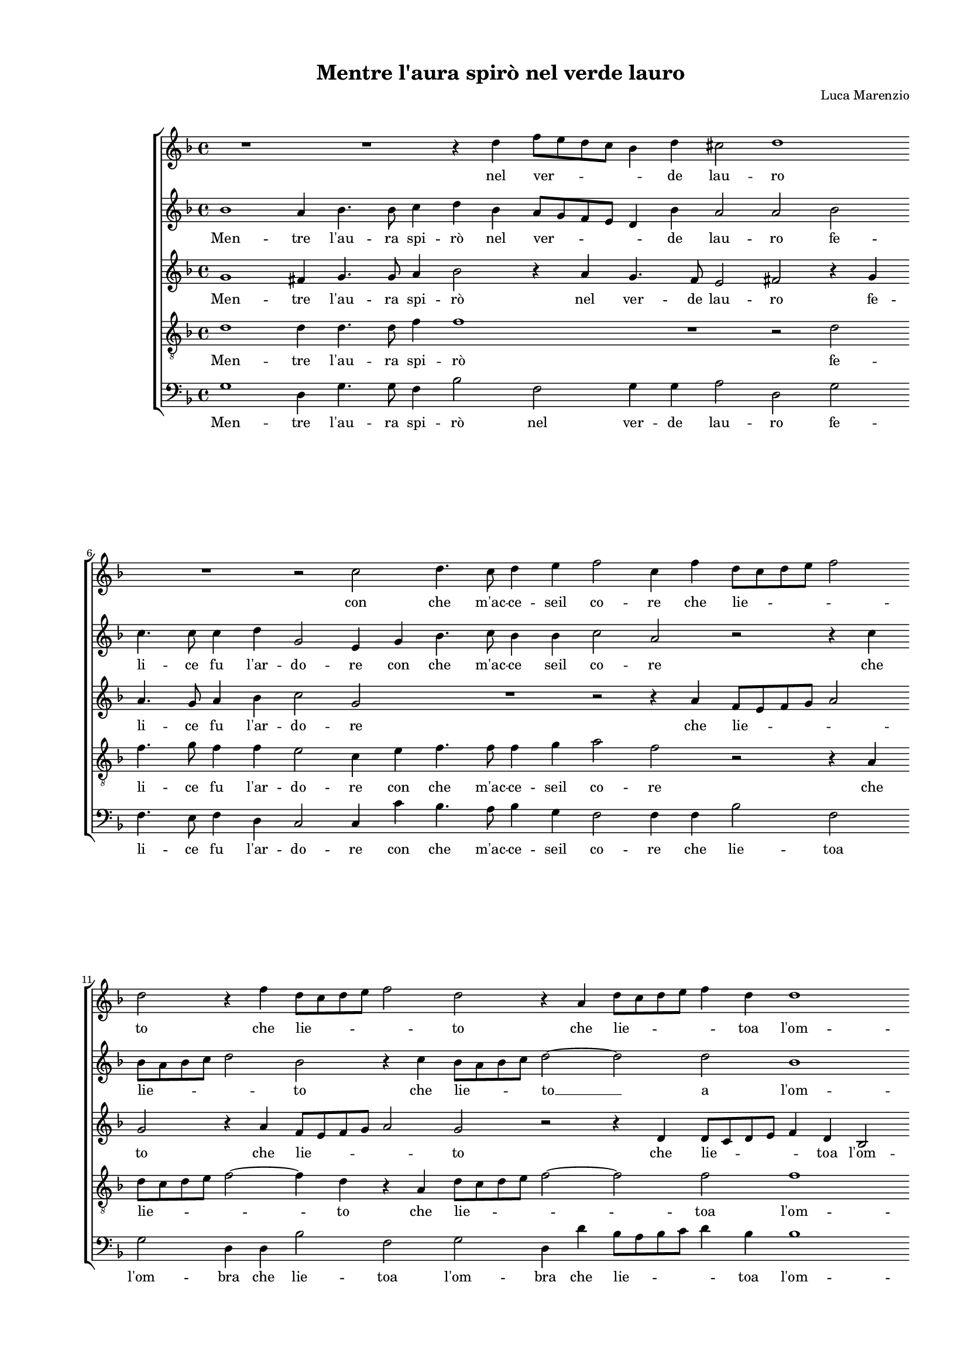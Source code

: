 
\version "2.18.2"

\header {

  composer = "Luca Marenzio"
  title = "Mentre l'aura spirò nel verde lauro"
}

#(set-global-staff-size 14.4039231496)
\paper {
  paper-width = 21.0\cm
  paper-height = 29.69\cm
  top-margin = 1.27\cm
  bottom-margin = 1.27\cm
  left-margin = 2.0\cm
  right-margin = 1.27\cm
  between-system-space = 1.53\cm
  page-top-space = 0.89\cm
}
\layout {
  \context {
    \Score
    skipBars = ##t
    autoBeaming = ##f
  }
}
PartPOneVoiceOne =  {
  \clef "treble" \key f \major \time 4/4 
  R1 \bar "dashed"
  R1 \bar "dashed"
  r4 d''4 f''8 [ e''8 d''8 c''8 ] \bar "dashed"
  bes'4 d''4 cis''2 \bar "dashed"
  d''1 \bar "dashed"
  \break | % 6
  R1 \bar "dashed"
  r2 c''2 \bar "dashed"
  d''4. c''8 d''4 e''4 \bar "dashed"
  f''2 c''4 f''4 \bar "dashed"
  d''8 [ c''8 d''8 e''8 ] f''2 \bar "dashed"
  \break | % 11
  d''2 r4 f''4 \bar "dashed"
  d''8 [ c''8 d''8 e''8 ] f''2 \bar "dashed"
  d''2 r4 a'4 \bar "dashed"
  d''8 [ c''8 d''8 e''8 ] f''4 d''4 \bar "dashed"
  d''1 \bar "dashed"
  \pageBreak | % 16
  c''1 \bar "dashed"
  c''4 d''4 e''4 f''4 \bar "dashed"
  g''4 f''8 [ e''8 ] d''4 c''8 [ bes'8 ] \bar "dashed"
  a'4 g'4 a'2 \bar "dashed"
  g'2 bes'2 ~ \bar "dashed"
  \break | % 21
  bes'2 a'2 \bar "dashed"
  a'1 \bar "dashed"
  cis''2 d''2 \bar "dashed"
  e''1 \bar "dashed"
  f''1 \bar "dashed"
  R1 \bar "dashed"
  \break | % 27
  r2 e''2 ~ \bar "dashed"
  e''2 f''2 ~ \bar "dashed"
  f''2 e''2 ~ \bar "dashed"
  e''2 d''2 ~ \bar "dashed"
  d''2 cis''2 \bar "dashed"
  d''1 ^\fermata \bar "||"
  \pageBreak | % 33
  d''1 \bar "dashed"
  r4 d''4 e''2 ~ \bar "dashed"
  e''2 f''2 ~ \bar "dashed"
  f''4 e''4 e''2 \bar "dashed"
  r4 cis''4 cis''2  \bar "dashed"
  \break | % 38
  r4 d''2 c''4 ~ \bar "dashed"
  c''4 bes'4 a'2 \bar "dashed"
  g'2 r2 \bar "dashed"
  r4 d''2 c''4 ~ \bar "dashed"
  c''4 bes'4 a'2 \bar "dashed"
  \break | % 43
  g'2 d''4 d''4 \bar "dashed"
  d''2 d''2 \bar "dashed"
  d''4 d''4 d''2 \bar "dashed"
  d''2 d''2 \bar "dashed"
  c''4. c''8 c''4 bes'4 \bar "dashed"
  \pageBreak | % 48
  a'4. bes'8 c''2 \bar "dashed"
  d''1 \bar "dashed"
  r4 d''4 d''4 e''4 \bar "dashed"
  f''2. e''8 [ d''8 ] \bar "dashed"
  cis''4 d''2 cis''4 \bar "dashed"
  \break | % 53
  d''1 \bar "dashed"
  d''1 \bar "dashed"
  e''1 ~ \bar "dashed"
  e''2 f''8 [ e''8 d''8 c''8 ] \bar "dashed"
  bes'4 bes'4 c''8 [ bes'8 a'8 g'8 ] \bar "dashed"
  \break | % 58
  f'4 f'4 f''2 \bar "dashed"
  f''1 \bar "dashed"
  d''2 r4 d''4 \bar "dashed"
  f''8 e''8 d''8 c''8 bes'2 \bar "dashed"
  a'4 d''4 f''8 e''8 d''8 c''8 \bar "dashed"
  \pageBreak | % 63
  bes'2 a'2 \bar "dashed"
  d''1 ~ \bar "dashed"
  d''1 \bar "dashed"
  r2 es''2 ~ \bar "dashed"
  es''2 d''4 c''4 \bar "dashed"
  \break | % 68
  b'1 \bar "dashed"
  bes'4 c''2 c''4 \bar "dashed"
  d''4 g''4 fis''2 \bar "dashed"
  g''2 r2 \bar "dashed"
  r4 g''4 fis''2 \bar "dashed"
  \break | % 73
  g''2 d''2 ~ \bar "dashed"
  d''2 es''2 ~ \bar "dashed"
  es''2 d''2 \bar "dashed"
  c''1 \bar "dashed"
  c''2 c''2 ~ \bar "dashed"
  \pageBreak | % 78
  c''2 d''2 ~ \bar "dashed"
  d''2 a'2 \bar "dashed"
  b'2 c''2 ~ \bar "dashed"
  c''4 bes'8 [ a'8 ] bes'2 \bar "dashed"
  c''1 ~ \bar "dashed"
  \break | % 83
  c''1 ~ \bar "dashed"
  c''1 \bar "dashed"
  r4 f''4 e''4 d''4 \bar "dashed"
  c''2 r2 \bar "dashed"
  R1 \bar "dashed"
  \break | % 88
  r4 f''4 d''4. a'8 \bar "dashed"
  f''4 f''4 d''4. a'8 \bar "dashed"
  f''2 r4 f''4 \bar "dashed"
  e''4 d''4 c''4 bes'4 \bar "dashed"
  a'1 \bar "dashed"
  \pageBreak | % 93
  a'4 f''4 d''4. a'8 \bar "dashed"
  bes'4 f''4 d''4. a'8 \bar "dashed"
  bes'1 \bar "dashed"
  r2 r4 f''4 \bar "dashed"
  \break | % 97
  d''4. a'8 f''4 d''4 \bar "dashed"
  a'4 bes'4 f'4 g'4 \bar "dashed"
  a'4 g'2 f'4  \bar "dashed"
  g'1 ^\fermata \bar "|."
}

PartPOneVoiceOneLyricsOne =  \lyricmode {
  nel ver -- \skip4 de lau --
  ro con che m'ac -- ce -- seil co -- re che lie -- \skip4
  to che lie -- \skip4 to che lie -- \skip4 toa l'om -- bra de
  l'a -- ma -- te fo -- \skip4 \skip4 \skip4 \skip4 \skip4 \skip4
  glie ad -- dol -- cìa le mie do -- glie le  __ mie  __ do
  -- \skip4 \skip4 glie. Hor per -- ché (las -- sooi -- mè --
  oi -- mè) sec -- co ti ve -- do? sec -- co ti ve -- do? --
  For -- sièil fo -- co for -- sièil fo -- co che mo -- ve
  l'al -- ma de' sos -- pir miei cal -- diet ar -- den -- \skip4
  \skip4 \skip4 \skip4 ti? -- Ma tu  __ l'i -- \skip4 ra
  l'i -- \skip4 ra di Gio -- ve néil ful -- mi -- ne pa -- ven --
  ti néil ful -- mi -- ne pa -- ven -- ti. Ahí  __ ahí 
  __ per me sec -- co eadal -- tri ver -- deio cre -- do io cre
  -- do che  __ sot -- toai sa -- cri ra -- miun so -- gno ta --
  \skip4 \skip4 le la tua vir -- tú ve -- der mi fé ve -- der mi
  fé la tua vir -- tú fa -- ta -- le ve -- der mi fé ve --
  der mi fé ve -- der mi fé la tua vir -- tú fa -- ta -- \skip4
  \skip4 le.
}
PartPTwoVoiceOne =  {
  \clef "treble" \key f \major \time 4/4 
  bes'1 \bar "dashed"
  a'4 bes'4. bes'8 c''4 \bar "dashed"
  d''4 bes'4 a'8 [ g'8 f'8 e'8 ] \bar "dashed"
  d'4 bes'4 a'2 \bar "dashed"
  a'2 bes'2 \bar "dashed"
  \break | % 6
  c''4. c''8 c''4 d''4 \bar "dashed"
  g'2 e'4 g'4 \bar "dashed"
  bes'4. c''8 bes'4 bes'4 \bar "dashed"
  c''2 a'2 \bar "dashed"
  r2 r4 c''4 \bar "dashed"
  \break | % 11
  bes'8 [ a'8 bes'8 c''8 ] d''2 \bar "dashed"
  bes'2 r4 c''4 \bar "dashed"
  bes'8 [ a'8 bes'8 c''8 ] d''2 ~ \bar "dashed"
  d''2 d''2 \bar "dashed"
  bes'1 \bar "dashed"
  \pageBreak | % 16
  a'1 \bar "dashed"
  r2 g'4 a'4 \bar "dashed"
  bes'4 c''4 bes'4 a'8 [ g'8 ] \bar "dashed"
  fis'4 g'2 fis'4 \bar "dashed"
  g'1 \bar "dashed"
  \break | % 21
  R1 \bar "dashed"
  r2 e'2 ~ \bar "dashed"
  e'2 f'2 \bar "dashed"
  e'1 \bar "dashed"
  d'2 a'2 ~ \bar "dashed"
  a'2 gis'2 \bar "dashed"
  \break | % 27
  gis'1  \bar "dashed"
  a'1 \bar "dashed"
  a'1 \bar "dashed"
  a'1 ~ \bar "dashed"
  a'1 \bar "dashed"
  a'1 ^\fermata \bar "||"
  \pageBreak | % 33
  a'1 \bar "dashed"
  r4 b'4 c''2 ~ \bar "dashed"
  c''2 d''2 ~ \bar "dashed"
  d''4 cis''4 cis''2 \bar "dashed"
  r4 a'4 a'2 ~ \bar "dashed"
  \break | % 38
  a'2 r2 \bar "dashed"
  r2 r4 d''4 ~ \bar "dashed"
  d''4 c''2 bes'4 \bar "dashed"
  a'2 g'2 \bar "dashed"
  R1 \bar "dashed"
  \break | % 43
  r2 bes'4 bes'4 \bar "dashed"
  bes'2 a'4 bes'4 ~ \bar "dashed"
  bes'4 bes'4 bes'2 \bar "dashed"
  a'4 d''4. c''8 bes'4 \bar "dashed"
  a'4. g'8 f'4 d'4 \bar "dashed"
  \pageBreak | % 48
  d'4. d'8 f'2 \bar "dashed"
  f'1 ~ \bar "dashed"
  f'2 r2 \bar "dashed"
  r4 f'4 f'4 g'4 \bar "dashed"
  a'1 \bar "dashed"
  \break | % 53
  a'1 \bar "dashed"
  b'1 \bar "dashed"
  c''1 \bar "dashed"
  e''8 [ d''8 c''8 bes'8 ] a'4 a'4 \bar "dashed"
  bes'8 [ a'8 g'8 f'8 ] e'4 c''4 \bar "dashed"
  \break | % 58
  r4 d''4 d''4 c''8 [ bes'8 ] \bar "dashed"
  a'4 bes'2 a'4 \bar "dashed"
  bes'1 \bar "dashed"
  r4 bes'4 bes'8 c''8 d''8 e''8 \bar "dashed"
  f''2 f''4 bes'4 \bar "dashed"
  \pageBreak | % 63
  bes'8 c''8 d''8 e''8 f''2 \bar "dashed"
  bes'1 ~ \bar "dashed"
  bes'1 \bar "dashed"
  bes'1 ~ \bar "dashed"
  bes'2 bes'4 g'4 \bar "dashed"
  \break | % 68
  g'1 \bar "dashed"
  g'4 g'2 a'4 \bar "dashed"
  bes'4 d''4 d''2 \bar "dashed"
  d''1 \bar "dashed"
  r4 bes'4 a'2 \bar "dashed"
  \break | % 73
  g'2 bes'2 ~ \bar "dashed"
  bes'2 bes'2 ~ \bar "dashed"
  bes'2 bes'2 \bar "dashed"
  a'1 \bar "dashed"
  a'2 g'2 ~ \bar "dashed"
  \pageBreak | % 78
  g'2 bes'2 \bar "dashed"
  a'1 \bar "dashed"
  g'1 \bar "dashed"
  g'1 \bar "dashed"
  g'2 r4 e'4 \bar "dashed"
  \break | % 83
  a'4. g'8 f'4 e'4 \bar "dashed"
  a'4. g'8 f'2 \bar "dashed"
  r4 a'4 c''4 bes'4 \bar "dashed"
  a'2 bes'2 \bar "dashed"
  a'1 \bar "dashed"
  \break | % 88
  a'2 r4 f''4 \bar "dashed"
  d''4. a'8 f''4 f''4 \bar "dashed"
  d''4. a'8 f''4 d''4 \bar "dashed"
  c''4 bes'4 a'4 g'4 \bar "dashed"
  f'4 e'8 [ d'8 ] e'2 \bar "dashed"
  \pageBreak | % 93
  f'2 r4 f''4 \bar "dashed"
  d''4. a'8 bes'4 f''4 \bar "dashed"
  d''4. c''8 bes'4 bes'4 \bar "dashed"
  a'4 g'4 f'2 ~ \bar "dashed"
  \break | % 97
  f'2 a'2 \bar "dashed"
  d''1 ~ \bar "dashed"
  d''1 \bar "dashed"
  b'1 ^\fermata \bar "|."
}

PartPTwoVoiceOneLyricsOne =  \lyricmode {
  Men -- tre l'au -- ra spi --
  rò nel ver -- \skip4 de lau -- ro fe -- li -- ce fu l'ar --
  do -- re con che m'ac -- ce seil co -- re che lie -- \skip4
  to che lie -- to  __ a l'om -- bra de l'a -- ma -- te fo --
  \skip4 \skip4 \skip4 \skip4 glie le  __ mie do -- glie ad -- dol
  -- cìa le mie do -- glie. Hor per -- ché (las -- \skip4 so
  oi -- mè) sec -- co ti ve -- do? For -- sièil fo -- co for
  -- sièil fo -- co che  __ \skip4 mo -- ve l'al -- ma de'
  sos -- pir miei  __ cal -- diet ar -- den -- ti? Ma tu l'i --
  \skip4 ra l'i -- \skip4 ra di Gio -- \skip4 \skip4 \skip4
  \skip4 ve néil ful -- mi -- ne pa -- ven -- ti nèil ful -- mi
  -- ne pa -- ven -- ti. Ahí  __ per me sec -- co eadal -- tri
  ver -- deio cre -- do io cre -- do che  __ sot -- toai sa --
  cri ra -- miun so -- gno ta -- le ve -- der mi fé ve -- der mi
  fé la tua vir -- tú fa -- ta -- le ve -- der mi fé ve --
  der mi fé la tua vir -- tú fa -- ta -- \skip4 \skip4 le ve --
  der mi fé ve -- der mi fé la tua vir -- tú fa -- ta -- \skip4  le.
}
PartPThreeVoiceOne =  {
  \clef "treble" \key f \major \time 4/4 
  g'1 \bar "dashed"
  fis'4 g'4. g'8 a'4 \bar "dashed"
  bes'2 r4 a'4 \bar "dashed"
  g'4. f'8 e'2 \bar "dashed"
  fis'2 r4 g'4 \bar "dashed"
  \break | % 6
  a'4. g'8 a'4 bes'4 \bar "dashed"
  c''2 g'2 \bar "dashed"
  R1 \bar "dashed"
  r2 r4 a'4 \bar "dashed"
  f'8 [ e'8 f'8 g'8 ] a'2 \bar "dashed"
  \break | % 11
  g'2 r4 a'4 \bar "dashed"
  f'8 [ e'8 f'8 g'8 ] a'2 \bar "dashed"
  g'2 r2 \bar "dashed"
  r4 d'4 d'8 [ c'8 d'8 e'8 ] \bar "dashed"
  f'4 d'4 bes2 \bar "dashed"
  \pageBreak | % 16
  c'2 c'4 d'4 \bar "dashed"
  e'4 f'4 g'2 \bar "dashed"
  g'1 \bar "dashed"
  R1 \bar "dashed"
  r2 g'2 ~ \bar "dashed"
  \break | % 21
  g'2 e'2 \bar "dashed"
  e'1 \bar "dashed"
  a'2 a'2 \bar "dashed"
  a'1 \bar "dashed"
  a'1 \bar "dashed"
  f'2 e'2 \bar "dashed"
  \break | % 27
  e'1 \bar "dashed"
  e'2 d'2 ~ \bar "dashed"
  d'2 cis'2 \bar "dashed"
  c'2  d'2 \bar "dashed"
  e'1 \bar "dashed"
  fis'1 ^\fermata \bar "||"
  \pageBreak | % 33
  fis'1 \bar "dashed"
  r4 g'4 g'2 ~ \bar "dashed"
  g'2 bes'4 a'4 \bar "dashed"
  a'2 r4 a'4 \bar "dashed"
  e'1 \bar "dashed"
  \break | % 38
  R1 \bar "dashed"
  r2 d'2 \bar "dashed"
  e'2 fis'4 g'4 ~ \bar "dashed"
  g'4 f'4  g'2 \bar "dashed"
  R1 \bar "dashed"
  \break | % 43
  r2 g'4 g'4 \bar "dashed"
  g'2 fis'4 g'4 ~ \bar "dashed"
  g'4 g'4 g'2 \bar "dashed"
  f'4 bes'4. a'16 [ g'16 ] f'4 \bar "dashed"
  f'4. g'8 a'4 g'4 \bar "dashed"
  \pageBreak | % 48
  fis'4. g'8 a'2 \bar "dashed"
  bes'1 \bar "dashed"
  r4 f'4 f'4 g'4 \bar "dashed"
  a'8 [ g'8 f'8 e'8 ] d'2 \bar "dashed"
  e'1 \bar "dashed"
  \break | % 53
  fis'1 \bar "dashed"
  g'1 ~ \bar "dashed"
  g'1 \bar "dashed"
  r2 a'8 [ g'8 f'8 e'8 ] \bar "dashed"
  d'4 d'4 a'8 [ g'8 f'8 e'8 ] \bar "dashed"
  \break | % 58
  d'2 d'4 e'4 \bar "dashed"
  f'1 \bar "dashed"
  f'2 r4 bes'4 \bar "dashed"
  a'8 a'8 bes'8 c''8 d''4 g'4 \bar "dashed"
  r4 bes'4 a'8 a'8 bes'8 c''8 \bar "dashed"
  \pageBreak | % 63
  d''4 g'4 r2 \bar "dashed"
  f'1 ~ \bar "dashed"
  f'1 \bar "dashed"
  g'1 ~ \bar "dashed"
  g'2 f'4 e'4 \bar "dashed"
  \break | % 68
  d'1 \bar "dashed"
  d'4 e'2 f'4 \bar "dashed"
  f'4 bes'4 a'2 \bar "dashed"
  g'4 d'4 a'2 \bar "dashed"
  d'1 ~ \bar "dashed"
  \break | % 73
  d'1 \bar "dashed"
  g'2 g'2 ~ \bar "dashed"
  g'2 f'2 \bar "dashed"
  f'1 \bar "dashed"
  f'2 e'2 ~ \bar "dashed"
  \pageBreak | % 78
  e'2 g'2 ~ \bar "dashed"
  g'2 f'2 ~ \bar "dashed"
  f'2 e'2 \bar "dashed"
  d'1 \bar "dashed"
  c'4 e'4 a'4. g'8 \bar "dashed"
  \break | % 83
  f'4 e'4 a'4. g'8 \bar "dashed"
  f'4 e'4 a'4. g'8 \bar "dashed"
  f'2 r2 \bar "dashed"
  r4 a'4 g'4 f'4 \bar "dashed"
  e'4 d'4 cis'2 \bar "dashed"
  \break | % 88
  d'2 r4 d'4 \bar "dashed"
  f'4. f'8 a'4 d'4 \bar "dashed"
  f'4. f'8 a'4 a'4 \bar "dashed"
  a'4 f'4 f'4 d'4 ~ \bar "dashed"
  d'4 c'8 [ bes8 ] c'2 \bar "dashed"
  \pageBreak | % 93
  d'1 ~ \bar "dashed"
  d'1 \bar "dashed"
  r2 g'2 \bar "dashed"
  f'4 es'4 d'2 ~ \bar "dashed"
  \break | % 97
  d'2 d'2 \bar "dashed"
  d'1 ~ \bar "dashed"
  d'1 \bar "dashed"
  d'1 ^\fermata \bar "|."
}

PartPThreeVoiceOneLyricsOne =  \lyricmode {
  Men -- tre l'au -- ra spi
  -- rò nel ver -- de lau -- ro fe -- li -- ce fu l'ar -- do --
  re che lie -- \skip4 to che lie -- \skip4 to che lie -- \skip4
  toa l'om -- bra de l'a -- ma -- te fo -- glie ad -- dol -- cìa
  le mie do -- glie ad -- dol -- cìa ad -- dol -- cìa le mie
  do -- glie. Hor per -- ché (las -- sooi -- mè oi -- mè)
  sec -- co ti ve -- \skip4 do? For -- sièil fo -- co for --
  sièil fo -- co che  __ \skip4 mo -- ve l'al -- ma de' sos
  -- pir miei cal -- diet ar -- den -- \skip4 ti? Ma tu  __ l'i
  -- \skip4 ra l'i -- \skip4 ra di Gio -- ve néil ful -- mi --
  ne pa -- ven -- ti néil ful -- mi -- ne pa -- ven -- ti.
  Ahí  __ ahí  __ per me sec -- co eadal -- tri ver -- deio
  cre -- do io cre -- do che sot  -- toai sa -- cri ra -- miun so
  -- gno ta -- le ve -- der mi \skip4 ve -- der mi \skip4 ve -- der mi
  fé la tua vir -- tú fa -- ta -- le ve -- der mi fé ve --
  der mi \skip4 la tua vir -- tú fa -- \skip4 ta -- le la tua vir
  -- tú fa -- ta -- \skip4  le.
}
PartPFourVoiceOne =  {
  \clef "treble_8" \key f \major \time 4/4 
  d'1 \bar "dashed"
  d'4 d'4. d'8 f'4 \bar "dashed"
  f'1 \bar "dashed"
  R1 \bar "dashed"
  r2 d'2 \bar "dashed"
  \break | % 6
  f'4. g'8 f'4 f'4 \bar "dashed"
  e'2 c'4 e'4 \bar "dashed"
  f'4. f'8 f'4 g'4 \bar "dashed"
  a'2 f'2 \bar "dashed"
  r2 r4 a4 \bar "dashed"
  \break | % 11
  d'8 [ c'8 d'8 e'8 ] f'2 ~ \bar "dashed"
  f'4 d'4 r4 a4 \bar "dashed"
  d'8 [ c'8 d'8 e'8 ] f'2 ~ \bar "dashed"
  f'2 f'2 \bar "dashed"
  f'1 \bar "dashed"
  \pageBreak | % 16
  f'2. e'8 [ d'8 ] \bar "dashed"
  c'1 \bar "dashed"
  g4 a4 bes4 c'4 \bar "dashed"
  d'1 \bar "dashed"
  g2 d'2 ~ \bar "dashed"
  \break | % 21
  d'2 cis'2 \bar "dashed"
  cis'1 \bar "dashed"
  e'2 d'2 ~ \bar "dashed"
  d'2 cis'2 \bar "dashed"
  d'1 \bar "dashed"
  d'2 b2 \bar "dashed"
  \break | % 27
  bes1 \bar "dashed"
  R1 \bar "dashed"
  r2 e'2 ~ \bar "dashed"
  e'2 f'2 \bar "dashed"
  e'1 \bar "dashed"
  d'1 ^\fermata \bar "||"
  \pageBreak | % 33
  d'1 \bar "dashed"
  r4 g4 c'2 ~ \bar "dashed"
  c'2 bes4 d'4 \bar "dashed"
  a2 r4 a4 \bar "dashed"
  a1 \bar "dashed"
  \break | % 38
  d'2 e'2 \bar "dashed"
  fis'4 g'2 fis'4 \bar "dashed"
  g'2 r2 \bar "dashed"
  d'2 e'2 \bar "dashed"
  fis'4 g'2 fis'4 \bar "dashed"
  \break | % 43
  g'1 \bar "dashed"
  d'4 d'4 d'8 [ c'8 bes8 a8 ] \bar "dashed"
  g4 d'4 d'4 d'4 \bar "dashed"
  d'8 [ c'8 bes8 a8 ] g4 d'4 \bar "dashed"
  R1 \bar "dashed"
  \pageBreak | % 48
  R1 \bar "dashed"
  r4 d'4 d'4 e'4 \bar "dashed"
  f'8 [ e'8 d'8 c'8 ] d'4 c'8 [ bes8 ] \bar "dashed"
  a1 ~ \bar "dashed"
  a1 \bar "dashed"
  \break | % 53
  a2 d'2 ~ \bar "dashed"
  d'2 g2 ~ \bar "dashed"
  g2 g'8 [ f'8 e'8 d'8 ] \bar "dashed"
  c'2 c'2 \bar "dashed"
  g'8 [ f'8 e'8 d'8 ] c'4 c'4 \bar "dashed"
  \break | % 58
  f'8 [ e'8 d'8 c'8 ] bes2 \bar "dashed"
  c'4 d'4 c'2 \bar "dashed"
  bes1 \bar "dashed"
  r4 g4 g8 a8 bes8 c'8 \bar "dashed"
  d'2 d'4 g4 \bar "dashed"
  \pageBreak | % 63
  g8 a8 bes8 c'8 d'2 \bar "dashed"
  d'1 \bar "dashed"
  bes1 ~ \bar "dashed"
  bes2 e'2 ~ \bar "dashed"
  e'2 bes4 c'4 \bar "dashed"
  \break | % 68
  g1 \bar "dashed"
  g4 c'2 f4 \bar "dashed"
  bes4 g4 d'2 \bar "dashed"
  g2 r2 \bar "dashed"
  r4 g4 d'2 \bar "dashed"
  \break | % 73
  g1 \bar "dashed"
  bes2 g2 ~ \bar "dashed"
  g2 bes2 \bar "dashed"
  c'1 \bar "dashed"
  a2 c'2 ~ \bar "dashed"
  \pageBreak | % 78
  c'2 bes2 \bar "dashed"
  d'1 \bar "dashed"
  d'2 g'2 ~ \bar "dashed"
  g'4 f'8 [ e'8 ] d'2 \bar "dashed"
  e'4 c'4 a4. e8 \bar "dashed"
  \break | % 83
  f4 c'4 a4. e8 \bar "dashed"
  f4 c'4 a4. c'8 \bar "dashed"
  d'2 r2 \bar "dashed"
  r4 f'4 e'4 d'4 \bar "dashed"
  cis'4 d'4 e'2 \bar "dashed"
  \break | % 88
  f'4 d'4 f'4. f'8 \bar "dashed"
  a'4 d'4 f'4. f'8 \bar "dashed"
  a'2 d'2 \bar "dashed"
  a4 bes4 f4 g4 \bar "dashed"
  a1 \bar "dashed"
  \pageBreak | % 93
  d2 r4 d'4 \bar "dashed"
  bes4. f8 g4 d'4 \bar "dashed"
  bes4. c'8 d'2 \bar "dashed"
  R1 \bar "dashed"
  \break | % 97
  r4 f'4 d'4. a8 \bar "dashed"
  f'4 d'4 a4 bes4 \bar "dashed"
  f4 g4 a2 \bar "dashed"
  g1 ^\fermata \bar "|."
}

PartPFourVoiceOneLyricsOne =  \lyricmode {
  Men -- tre l'au -- ra spi
  -- rò fe -- li -- ce fu l'ar -- do -- re con che m'ac -- ce --
  seil co -- re che lie -- \skip4 to che lie -- \skip4 toa
  l'om -- bra  __ \skip4 \skip4 de l'a -- ma -- te fo -- glie ad --
  dol -- cìa le mie  __ do -- glie ad -- dol -- cìa le  __
  mie do -- glie. Hor per -- ché -- (las -- sooi -- mè oi --
  mè) sec -- co ti ve -- \skip4 do? sec -- co ti ve -- \skip4
  do? For -- sièil fo -- \skip4 co for -- sièil fo -- \skip4
  co cal -- diet ar -- den -- \skip4 \skip4 \skip4 ti? Ma  __ tu
     __ l'i -- \skip4 ra l'i -- \skip4 ra l'i -- \skip4
  ra di Gio -- ve néil ful -- mi -- ne pa -- ven -- ti néil
  ful -- mi -- ne pa -- ven -- ti. Ahí  __ ahí  __ per me sec
  -- co eadal -- tri ver -- deio cre -- do io cre -- do che sot
     __ toai sa -- cri ra -- miun so -- gno ta -- \skip4 \skip4 le ve
  -- der mi fé ve -- der mi fé ve -- der mi fé la tua vir --
  tú fa -- ta -- le ve -- der mi fé ve -- der mi fé la tua
  vir -- tú fa -- ta -- le ve -- der mi fé ve -- der mi \skip4
  ve -- der mi fé la tua vir -- tú fa -- ta -- le.
}
PartPFiveVoiceOne =  {
  \clef "bass" \key f \major \time 4/4 
  g1 \bar "dashed"
  d4 g4. g8 f4 \bar "dashed"
  bes2 f2 \bar "dashed"
  g4 g4 a2 \bar "dashed"
  d2 g2 \bar "dashed"
  \break | % 6
  f4. e8 f4 d4 \bar "dashed"
  c2 c4 c'4 \bar "dashed"
  bes4. a8 bes4 g4 \bar "dashed"
  f2 f4 f4 \bar "dashed"
  bes2 f2 \bar "dashed"
  \break | % 11
  g2 d4 d4 \bar "dashed"
  bes2 f2 \bar "dashed"
  g2 d4 d'4 \bar "dashed"
  bes8 [ a8 bes8 c'8 ] d'4 bes4 \bar "dashed"
  bes1 \bar "dashed"
  \pageBreak | % 16
  f1 \bar "dashed"
  R1 \bar "dashed"
  R1 \bar "dashed"
  R1 \bar "dashed"
  r2 g2 ~ \bar "dashed"
  \break | % 21
  g2 a2 \bar "dashed"
  a1 ~ \bar "dashed"
  a1 ~ \bar "dashed"
  a1 \bar "dashed"
  d1 ~ \bar "dashed"
  d2 e2 \bar "dashed"
  \break | % 27
  e1 \bar "dashed"
  cis2 d2 \bar "dashed"
  a1 ~ \bar "dashed"
  a1 ~ \bar "dashed"
  a1 \bar "dashed"
  d1 ^\fermata \bar "||"
  \pageBreak | % 33
  R1 \bar "dashed"
  R1 \bar "dashed"
  R1 \bar "dashed"
  R1 \bar "dashed"
  R1 \bar "dashed"
  \break | % 38
  R1 \bar "dashed"
  R1 \bar "dashed"
  R1 \bar "dashed"
  R1 \bar "dashed"
  R1 \bar "dashed"
  \break | % 43
  r2 g4 g4 \bar "dashed"
  g8 [ a8 bes8 c'8 ] d'4 g4 \bar "dashed"
  g4 g4 g8 [ a8 bes8 c'8 ] \bar "dashed"
  d'4 g4 r4 bes4 \bar "dashed"
  f4. e8 f4 g4 \bar "dashed"
  \pageBreak | % 48
  d4. g8 f2 \bar "dashed"
  bes,4 bes4 bes4 c'4 \bar "dashed"
  d'8 [ c'8 bes8 a8 ] bes4 a8 [ g8 ] \bar "dashed"
  f8 [ e8 d8 c8 ] d4 c8 [ bes,8 ] \bar "dashed"
  a,4 g,4 a,2 \bar "dashed"
  \break | % 53
  d1 \bar "dashed"
  g1 \bar "dashed"
  c1 \bar "dashed"
  c'8 [ bes8 a8 g8 ] f2 \bar "dashed"
  g2 a2 \bar "dashed"
  \break | % 58
  bes1 \bar "dashed"
  f1 \bar "dashed"
  r2 bes2 \bar "dashed"
  d'8 c'8 bes8 a8 g2 \bar "dashed"
  d4 bes4 d'8 c'8 bes8 a8 \bar "dashed"
  \pageBreak | % 63
  g2 d2 \bar "dashed"
  bes1 ~ \bar "dashed"
  bes1 \bar "dashed"
  es1 \bar "dashed"
  R1 \bar "dashed"
  \break | % 68
  R1 \bar "dashed"
  R1 \bar "dashed"
  R1 \bar "dashed"
  r4 g4 fis2 \bar "dashed"
  g2 r2 \bar "dashed"
  \break | % 73
  r2 g2 ~ \bar "dashed"
  g2 es2 ~ \bar "dashed"
  es2 bes,2 \bar "dashed"
  f1 \bar "dashed"
  f2 c2 ~ \bar "dashed"
  \pageBreak | % 78
  c2 g2 \bar "dashed"
  d1 \bar "dashed"
  g1 \bar "dashed"
  g1 \bar "dashed"
  c2 r4 c'4 \bar "dashed"
  \break | % 83
  a4. e8 f4 c'4 \bar "dashed"
  a4. e8 f2 \bar "dashed"
  r4 d'4 a4 bes4 \bar "dashed"
  f2 g2 \bar "dashed"
  a1 \bar "dashed"
  \break | % 88
  d1 ~ \bar "dashed"
  d1 ~ \bar "dashed"
  d1 \bar "dashed"
  R1 \bar "dashed"
  R1 \bar "dashed"
  \pageBreak | % 93
  r4 d'4 bes4. f8 \bar "dashed"
  g4 d'4 bes4. f8 \bar "dashed"
  g2 g2 \bar "dashed"
  d4 es4 bes,4. c8 \bar "dashed"
  \break | % 97
  d1 ~ \bar "dashed"
  d1 ~ \bar "dashed"
  d1 \bar "dashed"
  g1 ^\fermata \bar "|."
}

PartPFiveVoiceOneLyricsOne =  \lyricmode {
  Men -- tre l'au -- ra spi
  -- rò nel ver -- de lau -- ro fe -- li -- ce fu l'ar -- do --
  re con che m'ac -- ce -- seil co -- re che lie -- toa l'om --
  bra che lie -- toa l'om -- bra che lie -- \skip4 toa l'om
  -- bra ad -- dol -- cìa  __ ad -- dol -- cìa le mie do --
  glie. For -- sièil fo -- \skip4 co for -- sièil fo --
  \skip4 co che -- mo -- ve l'al -- ma de' sos -- pir miei cal --
  diet ar -- den -- \skip4 \skip4 \skip4 \skip4 \skip4 \skip4 \skip4
  \skip4 ti? Ma tu l'i -- \skip4 ra di Gio -- ve néil ful -- mi
  -- ne pa -- ven -- ti néil ful -- mi -- ne pa -- ven -- \skip4
  Ahí  __ ahí io cre -- do che  __ sot -- toai sa -- cri ra --
  miun so -- gno ta -- le ve -- der mi fé ve -- der mi \skip4 la
  tua vir -- tú fa -- ta -- le ve -- der mi fé ve -- der mi
  \skip4 la tua vir -- tú fa -- ta -- le.
}

% The score definition
\score {
  <<
    \new StaffGroup <<
      \new Staff <<
        \context Staff <<
          \context Voice = "PartPOneVoiceOne" { \PartPOneVoiceOne }
          \new Lyrics \lyricsto "PartPOneVoiceOne" \PartPOneVoiceOneLyricsOne
        >>
      >>
      \new Staff <<
        \context Staff <<
          \context Voice = "PartPTwoVoiceOne" { \PartPTwoVoiceOne }
          \new Lyrics \lyricsto "PartPTwoVoiceOne" \PartPTwoVoiceOneLyricsOne
        >>
      >>
      \new Staff <<
        \context Staff <<
          \context Voice = "PartPThreeVoiceOne" { \PartPThreeVoiceOne }
          \new Lyrics \lyricsto "PartPThreeVoiceOne" \PartPThreeVoiceOneLyricsOne
        >>
      >>
      \new Staff <<
        \context Staff <<
          \context Voice = "PartPFourVoiceOne" { \PartPFourVoiceOne }
          \new Lyrics \lyricsto "PartPFourVoiceOne" \PartPFourVoiceOneLyricsOne
        >>
      >>
      \new Staff <<
        \context Staff <<
          \context Voice = "PartPFiveVoiceOne" { \PartPFiveVoiceOne }
          \new Lyrics \lyricsto "PartPFiveVoiceOne" \PartPFiveVoiceOneLyricsOne
        >>
      >>

    >>

  >>
  \layout {}
  % To create MIDI output, uncomment the following line:
  %  \midi {}
}

